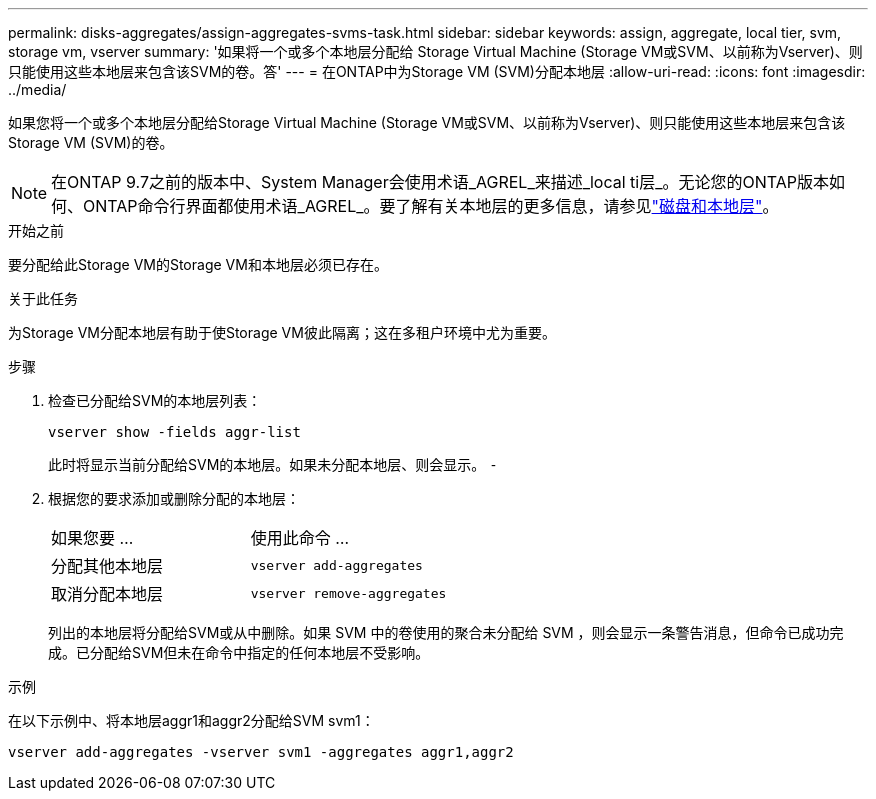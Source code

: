 ---
permalink: disks-aggregates/assign-aggregates-svms-task.html 
sidebar: sidebar 
keywords: assign, aggregate, local tier, svm, storage vm, vserver 
summary: '如果将一个或多个本地层分配给 Storage Virtual Machine (Storage VM或SVM、以前称为Vserver)、则只能使用这些本地层来包含该SVM的卷。答' 
---
= 在ONTAP中为Storage VM (SVM)分配本地层
:allow-uri-read: 
:icons: font
:imagesdir: ../media/


[role="lead"]
如果您将一个或多个本地层分配给Storage Virtual Machine (Storage VM或SVM、以前称为Vserver)、则只能使用这些本地层来包含该Storage VM (SVM)的卷。


NOTE: 在ONTAP 9.7之前的版本中、System Manager会使用术语_AGREL_来描述_local ti层_。无论您的ONTAP版本如何、ONTAP命令行界面都使用术语_AGREL_。要了解有关本地层的更多信息，请参见link:../disks-aggregates/index.html["磁盘和本地层"]。

.开始之前
要分配给此Storage VM的Storage VM和本地层必须已存在。

.关于此任务
为Storage VM分配本地层有助于使Storage VM彼此隔离；这在多租户环境中尤为重要。

.步骤
. 检查已分配给SVM的本地层列表：
+
`vserver show -fields aggr-list`

+
此时将显示当前分配给SVM的本地层。如果未分配本地层、则会显示。 `-`

. 根据您的要求添加或删除分配的本地层：
+
|===


| 如果您要 ... | 使用此命令 ... 


 a| 
分配其他本地层
 a| 
`vserver add-aggregates`



 a| 
取消分配本地层
 a| 
`vserver remove-aggregates`

|===
+
列出的本地层将分配给SVM或从中删除。如果 SVM 中的卷使用的聚合未分配给 SVM ，则会显示一条警告消息，但命令已成功完成。已分配给SVM但未在命令中指定的任何本地层不受影响。



.示例
在以下示例中、将本地层aggr1和aggr2分配给SVM svm1：

`vserver add-aggregates -vserver svm1 -aggregates aggr1,aggr2`
